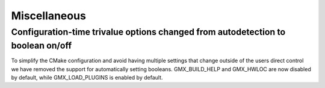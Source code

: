 Miscellaneous
^^^^^^^^^^^^^

.. Note to developers!
   Please use """"""" to underline the individual entries for fixed issues in the subfolders,
   otherwise the formatting on the webpage is messed up.
   Also, please use the syntax :issue:`number` to reference issues on GitLab, without the
   a space between the colon and number!

Configuration-time trivalue options changed from autodetection to boolean on/off
""""""""""""""""""""""""""""""""""""""""""""""""""""""""""""""""""""""""""""""""
To simplify the CMake configuration and avoid having multiple settings that
change outside of the users direct control we have removed the support for
automatically setting booleans. GMX_BUILD_HELP and GMX_HWLOC are now
disabled by default, while GMX_LOAD_PLUGINS is enabled by default.
